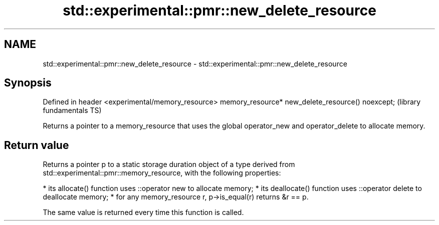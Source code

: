 .TH std::experimental::pmr::new_delete_resource 3 "2020.03.24" "http://cppreference.com" "C++ Standard Libary"
.SH NAME
std::experimental::pmr::new_delete_resource \- std::experimental::pmr::new_delete_resource

.SH Synopsis

Defined in header <experimental/memory_resource>
memory_resource* new_delete_resource() noexcept;  (library fundamentals TS)

Returns a pointer to a memory_resource that uses the global operator_new and operator_delete to allocate memory.

.SH Return value

Returns a pointer p to a static storage duration object of a type derived from std::experimental::pmr::memory_resource, with the following properties:

* its allocate() function uses ::operator new to allocate memory;
* its deallocate() function uses ::operator delete to deallocate memory;
* for any memory_resource r, p->is_equal(r) returns &r == p.

The same value is returned every time this function is called.



